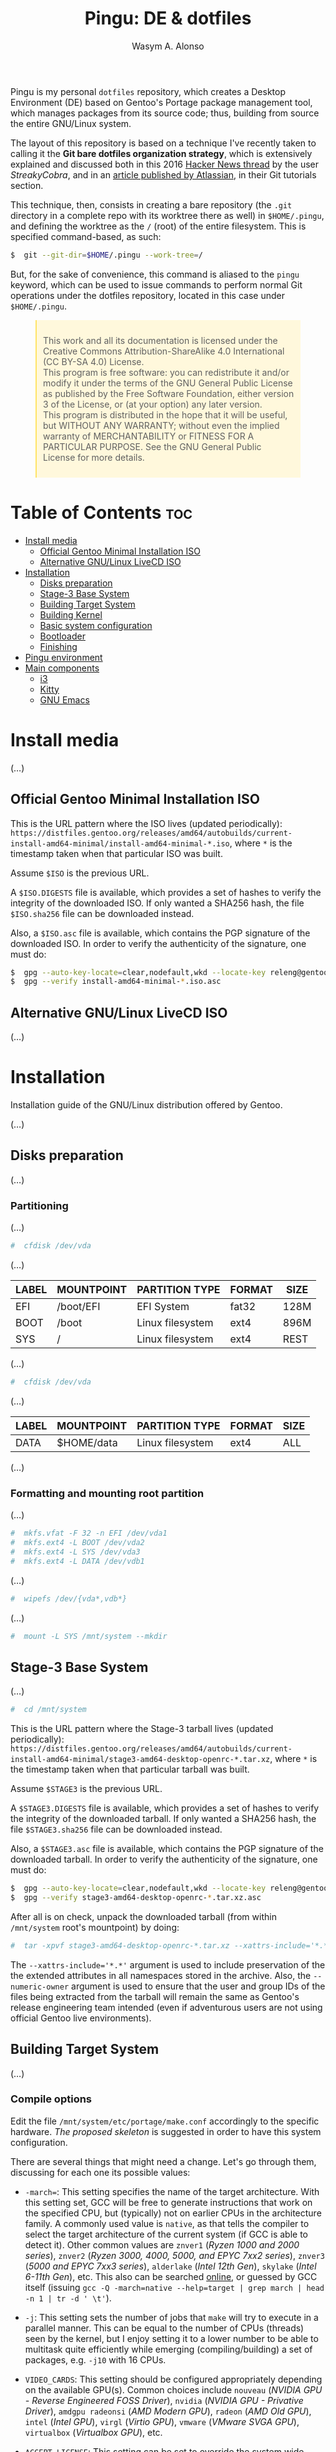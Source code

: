 #+AUTHOR: Wasym A. Alonso
#+TITLE: Pingu: DE & dotfiles

#+CAPTION: Pingu logo
#+ATTR_ORG: :width 400
#+ATTR_HTML: :width 400
[[https://i.pinimg.com/originals/4d/df/9f/4ddf9fe1136a06629a3c6fc629a8b66d.png]]
# License badge
[[https://www.gnu.org/licenses/gpl-3.0.html][https://img.shields.io/badge/License-GPLv3-blue.svg]]

Pingu is my personal ~dotfiles~ repository, which creates a Desktop Environment (DE) based on Gentoo's Portage package management tool, which manages packages from its source code; thus, building from source the entire GNU/Linux system.

The layout of this repository is based on a technique I've recently taken to calling it the *Git bare dotfiles organization strategy*, which is extensively explained and discussed both in this 2016 [[https://news.ycombinator.com/item?id=11070797][Hacker News thread]] by the user /StreakyCobra/, and in an [[https://www.atlassian.com/git/tutorials/dotfiles][article published by Atlassian]], in their Git tutorials section.

This technique, then, consists in creating a bare repository (the ~.git~ directory in a complete repo with its worktree there as well) in ~$HOME/.pingu~, and defining the worktree as the ~/~ (root) of the entire filesystem. This is specified command-based, as such:
#+begin_src sh
$  git --git-dir=$HOME/.pingu --work-tree=/
#+end_src
But, for the sake of convenience, this command is aliased to the ~pingu~ keyword, which can be used to issue commands to perform normal Git operations under the dotfiles repository, located in this case under ~$HOME/.pingu~.

#+BEGIN_EXPORT html
<style>
blockquote {
    margin-bottom: 10px;
    padding: 10px;
    background-color: #FFF8DC;
    border-left: 2px solid #ffeb8e;
    border-left-color: rgb(255, 228, 102);
    display: block;
    margin-block-start: 1em;
    margin-block-end: 1em;
    margin-inline-start: 40px;
    margin-inline-end: 40px;
}
</style>
#+END_EXPORT

#+BEGIN_QUOTE
This work and all its documentation is licensed under the Creative Commons Attribution-ShareAlike 4.0 International (CC BY-SA 4.0) License. \\
This program is free software: you can redistribute it and/or modify it under the terms of the GNU General Public License as published by the Free Software Foundation, either version 3 of the License, or (at your option) any later version. \\
This program is distributed in the hope that it will be useful, but WITHOUT ANY WARRANTY; without even the implied warranty of MERCHANTABILITY or FITNESS FOR A PARTICULAR PURPOSE. See the GNU General Public License for more details.
#+END_QUOTE

* Table of Contents :toc:
- [[#install-media][Install media]]
  - [[#official-gentoo-minimal-installation-iso][Official Gentoo Minimal Installation ISO]]
  - [[#alternative-gnulinux-livecd-iso][Alternative GNU/Linux LiveCD ISO]]
- [[#installation][Installation]]
  - [[#disks-preparation][Disks preparation]]
  - [[#stage-3-base-system][Stage-3 Base System]]
  - [[#building-target-system][Building Target System]]
  - [[#building-kernel][Building Kernel]]
  - [[#basic-system-configuration][Basic system configuration]]
  - [[#bootloader][Bootloader]]
  - [[#finishing][Finishing]]
- [[#pingu-environment][Pingu environment]]
- [[#main-components][Main components]]
  - [[#i3][i3]]
  - [[#kitty][Kitty]]
  - [[#gnu-emacs][GNU Emacs]]

* Install media

(...)

** Official Gentoo Minimal Installation ISO

This is the URL pattern where the ISO lives (updated periodically): ~https://distfiles.gentoo.org/releases/amd64/autobuilds/current-install-amd64-minimal/install-amd64-minimal-*.iso~, where ~*~ is the timestamp taken when that particular ISO was built.

Assume ~$ISO~ is the previous URL.

A ~$ISO.DIGESTS~ file is available, which provides a set of hashes to verify the integrity of the downloaded ISO. If only wanted a SHA256 hash, the file ~$ISO.sha256~ file can be downloaded instead.

Also, a ~$ISO.asc~ file is available, which contains the PGP signature of the downloaded ISO. In order to verify the authenticity of the signature, one must do:

#+begin_src sh
$  gpg --auto-key-locate=clear,nodefault,wkd --locate-key releng@gentoo.org
$  gpg --verify install-amd64-minimal-*.iso.asc
#+end_src

** Alternative GNU/Linux LiveCD ISO

(...)

* Installation

Installation guide of the GNU/Linux distribution offered by Gentoo.

(...)

** Disks preparation

(...)

*** Partitioning

(...)

#+begin_src sh
#  cfdisk /dev/vda
#+end_src

(...)

| LABEL | MOUNTPOINT | PARTITION TYPE   | FORMAT | SIZE |
|-------+------------+------------------+--------+------|
| EFI   | /boot/EFI  | EFI System       | fat32  | 128M |
| BOOT  | /boot      | Linux filesystem | ext4   | 896M |
| SYS   | /          | Linux filesystem | ext4   | REST |

(...)

#+begin_src sh
#  cfdisk /dev/vda
#+end_src

(...)

| LABEL | MOUNTPOINT       | PARTITION TYPE   | FORMAT | SIZE |
|-------+------------------+------------------+--------+------|
| DATA  | $HOME/data       | Linux filesystem | ext4   | ALL  |

(...)

*** Formatting and mounting root partition

(...)

#+begin_src sh
#  mkfs.vfat -F 32 -n EFI /dev/vda1
#  mkfs.ext4 -L BOOT /dev/vda2
#  mkfs.ext4 -L SYS /dev/vda3
#  mkfs.ext4 -L DATA /dev/vdb1
#+end_src

(...)

#+begin_src sh
#  wipefs /dev/{vda*,vdb*}
#+end_src

(...)

#+begin_src sh
#  mount -L SYS /mnt/system --mkdir
#+end_src

** Stage-3 Base System

(...)

#+begin_src sh
#  cd /mnt/system
#+end_src

This is the URL pattern where the Stage-3 tarball lives (updated periodically): ~https://distfiles.gentoo.org/releases/amd64/autobuilds/current-install-amd64-minimal/stage3-amd64-desktop-openrc-*.tar.xz~, where ~*~ is the timestamp taken when that particular tarball was built.

Assume ~$STAGE3~ is the previous URL.

A ~$STAGE3.DIGESTS~ file is available, which provides a set of hashes to verify the integrity of the downloaded tarball. If only wanted a SHA256 hash, the file ~$STAGE3.sha256~ file can be downloaded instead.

Also, a ~$STAGE3.asc~ file is available, which contains the PGP signature of the downloaded tarball. In order to verify the authenticity of the signature, one must do:

#+begin_src sh
$  gpg --auto-key-locate=clear,nodefault,wkd --locate-key releng@gentoo.org
$  gpg --verify stage3-amd64-desktop-openrc-*.tar.xz.asc
#+end_src

After all is on check, unpack the downloaded tarball (from within ~/mnt/system~ root's mountpoint) by doing:

#+begin_src sh
#  tar -xpvf stage3-amd64-desktop-openrc-*.tar.xz --xattrs-include='*.*' --numeric-owner
#+end_src
The ~--xattrs-include='*.*'~ argument is used to include preservation of the the extended attributes in all namespaces stored in the archive. Also, the ~--numeric-owner~ argument is used to ensure that the user and group IDs of the files being extracted from the tarball will remain the same as Gentoo's release engineering team intended (even if adventurous users are not using official Gentoo live environments).

** Building Target System

(...)

*** Compile options

Edit the file ~/mnt/system/etc/portage/make.conf~ accordingly to the specific hardware. [[etc/portage/make.conf][The proposed skeleton]] is suggested in order to have this system configuration.

There are several things that might need a change. Let's go through them, discussing for each one its possible values:

- ~-march=~: This setting specifies the name of the target architecture. With this setting set, GCC will be free to generate instructions that work on the specified CPU, but (typically) not on earlier CPUs in the architecture family. A commonly used value is ~native~, as that tells the compiler to select the target architecture of the current system (if GCC is able to detect it). Other common values are ~znver1~ (/Ryzen 1000 and 2000 series/), ~znver2~ (/Ryzen 3000, 4000, 5000, and EPYC 7xx2 series/), ~znver3~ (/5000 and EPYC 7xx3 series/), ~alderlake~ (/Intel 12th Gen/), ~skylake~ (/Intel 6-11th Gen/), etc. This also can be searched [[https://wiki.gentoo.org/wiki/Safe_CFLAGS][online]], or guessed by GCC itself (issuing ~gcc -Q -march=native --help=target | grep march | head -n 1 | tr -d ' \t'~).

- ~-j~: This setting sets the number of jobs that ~make~ will try to execute in a parallel manner. This can be equal to the number of CPUs (threads) seen by the kernel, but I enjoy setting it to a lower number to be able to multitask quite efficiently while emerging (compiling/building) a set of packages, e.g. ~-j10~ with 16 CPUs.

- ~VIDEO_CARDS~: This setting should be configured appropriately depending on the available GPU(s). Common choices include ~nouveau~ (/NVIDIA GPU - Reverse Engineered FOSS Driver/), ~nvidia~ (/NVIDIA GPU - Privative Driver/), ~amdgpu radeonsi~ (/AMD Modern GPU/), ~radeon~ (/AMD Old GPU/), ~intel~ (/Intel GPU/), ~virgl~ (/Virtio GPU/), ~vmware~ (/VMware SVGA GPU/), ~virtualbox~ (/Virtualbox GPU/), etc.

- ~ACCEPT_LICENSE~: This setting can be set to override the system wide accepted default licenses in the profiles. The license groups defined in the Gentoo repository, managed by the Gentoo Licenses project, are:
	- ~@GPL-COMPATIBLE~: GPL compatible licenses approved by the Free Software Foundation [[https://www.gnu.org/licenses/license-list.html][<ref>]].
	- ~@FSF-APPROVED~: Free software licenses approved by the FSF. Includes ~@GPL-COMPATIBLE~.
	- ~@OSI-APPROVED~: Licenses approved by the Open Source Initiative [[https://www.opensource.org/licenses][<ref>]].
	- ~@MISC-FREE~: Misc licenses that are probably free software, i.e. follow the Free Software Definition, but are not approved by either FSF or OSI [[https://www.gnu.org/philosophy/free-sw.html][<ref>]].
	- ~@FREE-SOFTWARE~: Combines ~@FSF-APPROVED~, ~@OSI-APPROVED~ and ~@MISC-FREE~.
	- ~@FSF-APPROVED-OTHER~: FSF-approved licenses for "free documentation" and "works of practical use besides software and documentation" (including fonts).
	- ~@MISC-FREE-DOCS~: Misc licenses for free documents and other works (including fonts) that follow the free definition, but are NOT listed in ~@FSF-APPROVED-OTHER~ [[https://freedomdefined.org/][<ref>]].
	- ~@FREE-DOCUMENTS~: Combines ~@FSF-APPROVED-OTHER~ and ~@MISC-FREE-DOCS~.
	- ~@FREE~: Metaset of all licenses with the freedom to use, share, modify and share modifications. Combines ~@FREE-SOFTWARE~ and ~@FREE-DOCUMENTS~.
	- ~@BINARY-REDISTRIBUTABLE~: Licenses that at least permit free redistribution of the software in binary form. Includes ~@FREE~.
	- ~@EULA~: License agreements that try to take away your rights. These are more restrictive than "all-rights-reserved" or require explicit approval.

*** Copy DNS info

One thing still remains to be done before entering the new environment and that is copying over the DNS information in ~/etc/resolv.conf~. This needs to be done to ensure that networking still works even after entering the new environment. ~/etc/resolv.conf~ contains the name servers for the network.

To copy this information, it is recommended to pass the ~-L, --dereference~ option to the cp command. This ensures that, if ~/etc/resolv.conf~ is a symbolic link, that the link's target file is copied instead of the symbolic link itself. Otherwise in the new environment the symbolic link would point to a non-existing file (as the link's target is most likely not available inside the new environment).

#+begin_src sh
#  cp -L /etc/resolv.conf /mnt/system/etc/
#+end_src

*** Mounting necessary filesystems

In a few moments, the Linux root will be changed towards the new location. The filesystems that need to be made available are:

- ~/proc~: Pseudo-filesystem that it looks like regular files, but is generated on-the-fly by the Linux kernel.
#+begin_src sh
#  mount -t proc /proc /mnt/system/proc
#+end_src
- ~/sys~: Pseudo-filesystem, like ~/proc~, which it was once meant to replace, and is more structured than ~/proc~.
#+begin_src sh
#  mount -R /sys /mnt/system/sys
#  mount --make-rslave /mnt/system/sys
#+end_src
- ~/dev~: Regular file system which contains all devices, and it is partially managed by the Linux device manager (usually *udev*).
#+begin_src sh
#  mount -R /dev /mnt/system/dev
#  mount --make-rslave /mnt/system/dev
#+end_src
- ~/run~: Temporary file system used for files generated at runtime, such as PID files or locks.
#+begin_src sh
#  mount -B /run /mnt/system/run
#  mount --make-slave /mnt/system/run
#+end_src

The ~/proc~ location will be mounted on ~/mnt/system/proc~ whereas the others are *bind-mounted*. The latter means that, for instance, ~/mnt/system/sys~ will actually be ~/sys~ (it is just a second entry point to the same filesystem) whereas ~/mnt/system/proc~ is a new mount (instance so to speak) of the filesystem.

When using **non-Gentoo installation media**, this might not be sufficient. Some distributions make ~/dev/shm~ a symbolic link to ~/run/shm~ which, after the chroot, becomes invalid. Making ~/dev/shm~ a proper tmpfs mount up front can fix this:
#+begin_src sh
#  test -L /dev/shm && rm /dev/shm && mkdir /dev/shm
#  mount -t tmpfs -o nosuid,nodev,noexec shm /dev/shm
#+end_src
Also ensure that *mode 1777* is set:
#+begin_src sh
#  chmod 1777 /dev/shm /run/shm
#+end_src

*** Entering the new environment

Now that all partitions are initialized and the base environment installed, it is time to enter the new installation environment by chrooting into it. This means that the session will change its root (most top-level location that can be accessed) from the current installation environment to the installation system (namely the initialized partitions). Hence the name, change root or /chroot/.

#+begin_src sh
#  chroot /mnt/system /bin/bash
#  source /etc/profile
#  export PS1="(chroot) ${PS1}"
#+end_src

Now that the new environment has been entered, it is necessary to mount the /BOOT/ and /EFI/ partition. This will be important when it is time to compile the kernel and install the bootloader:

#+begin_src sh
(chroot) #  mount -L BOOT /boot
(chroot) #  mount -L EFI /boot/EFI --mkdir
#+end_src

*** Configuring Portage

Next step is to install a snapshot of the Gentoo ebuild repository. This snapshot contains a collection of files that informs Portage about available software titles (for installation), which profiles the system administrator can select, package or profile specific news items, etc. This will fetch the latest snapshot (which is released on a daily basis) from one of Gentoo's mirrors and install it onto the system:

#+begin_src sh
(chroot) #  emerge-webrsync
#+end_src

It is possible to update the Gentoo ebuild repository to the latest version. This command will use the rsync protocol to update the Gentoo ebuild repository (which was fetched earlier on through ~emerge-webrsync~) to the latest state:

#+begin_src sh
(chroot) #  emerge --sync
#+end_src

When the Gentoo ebuild repository is synchronized, Portage may notice that new /news items/ are available for reading. /News items/ were created to provide a communication medium to push critical messages to users via the Gentoo ebuild repository.

List all of them with:

#+begin_src sh
(chroot) #  eselect news list
#+end_src

Read all new items with:

#+begin_src sh
(chroot) #  eselect news read
#+end_src

Or read specific items with:

#+begin_src sh
(chroot) #  eselect news read <N>
#+end_src

Purge already read items with:

#+begin_src sh
(chroot) #  eselect news purge
#+end_src

At this point, it is wise to update the system's ~@world~ set so that a base can be established. This following step is necessary so the system can apply any updates or /USE flag changes/ which have appeared since the /stage3/ was built and from any profile selection:

#+begin_src sh
(chroot) #  emerge -vauDU @world
#+end_src

Configure the timezone with:

#+begin_src sh
(chroot) #  ls /usr/share/zoneinfo
(chroot) #  echo "Europe/Madrid" > /etc/timezone
(chroot) #  emerge --config timezone-data
#+end_src

Configure the locales with:

#+begin_src sh
(chroot) #  echo "en_US.UTF-8 UTF-8" > /etc/locale.gen
(chroot) #  locale-gen
(chroot) #  eselect locale list
(chroot) #  eselect locale set <N>
#+end_src

Reload the environment with:

#+begin_src sh
(chroot) #  env-update
(chroot) #  source /etc/profile
(chroot) #  export PS1="(chroot) ${PS1}"
#+end_src

** Building Kernel

Now it is time to configure and compile the kernel sources. For the purposes of the installation, there are several packages we need to get before proceeding to the actual building stage:

#+begin_src sh
(chroot) #  emerge -va dev-python/pytest gentoo-sources linux-headers linux-firmware
#+end_src

Check current ~/usr/src/linux~ symlink:
#+begin_src sh
(chroot) #  eselect kernel list
#+end_src

Change the symlink to the previously emerged version by doing:
#+begin_src sh
(chroot) #  eselect kernel set <N>
#+end_src

Ensure the source tree is properly cleaned up:
#+begin_src sh
(chroot) #  cd /usr/src/linux
(chroot) #  make mrproper
#+end_src

Generate a generic kernel configuration file, and open it up (~.config~) with the ~menuconfig~ editor:
#+begin_src sh
(chroot) #  make menuconfig
#+end_src

Pass the unit test suite (pytest) to check for config errors:
#+begin_src sh
(chroot) #  make testconfig
#+end_src

Build the kernel (~vmlinux~), its selected modules (~*.ko~) and the kernel compressed image (~bzImage~).
#+begin_src sh
(chroot) #  KCFLAGS="$(emerge --info | grep -owP 'CFLAGS="\K[^"]+')" nice make [-j<N>]
#+end_src
Add the ~-j<N>~ flag so that GNU Make can parallelize jobs, where ~N~ is the number of jobs to handle in parallel. The ~CFLAGS~ are passed in from Portage's info (supplied previously in ~/etc/portage/make.conf~)

As this has been already configured in ~/etc/portage/make.conf~ previously, it can be accessed directly:

Install the built modules into ~/lib/modules/<VERSION>~:
#+begin_src sh
(chroot) #  make modules_install
#+end_src

Export the API headers into ~./usr~, in case needed later on:
#+begin_src sh
(chroot) #  make headers
#+end_src

Install the kernel's needed resources in ~/boot~, using the following mapping:
- ~bzImage~ -> ~/boot/vmlinuz-<VERSION>~
- ~System.map~ -> ~/boot/System.map-<VERSION>~
- ~.config~ -> ~/boot/config-<VERSION>~
If these files already existed in ~/boot~ prior to this step, then it renames them to ~*.old~, in order to maintain a backup until the new version gets tested.
#+begin_src sh
(chroot) #  make install
#+end_src

(...)

#+begin_src sh
(chroot) #  emerge -va dracut
#+end_src

Create the first iteration of the initial ramdisk FS (i.e. ~initramfs~ or ~initrd~):
#+begin_src sh
(chroot) #  dracut --kver=<VERSION> --hostonly --early-microcode
#+end_src

** Basic system configuration

(...)

*** ~fstab~ file

Under Linux, all partitions used by the system must be listed in ~/etc/fstab~. This file contains the mount points of those partitions (where they are seen in the file system structure), how they should be mounted and with what special options (automatically or not, whether users can mount them or not, etc.).

#+begin_src
LABEL=EFI /boot/EFI vfat noauto,noatime 0 2
LABEL=BOOT /boot ext4 defaults,noatime,nodiratime 0 1
LABEL=SYS / ext4 defaults,noatime,nodiratime 0 1
LABEL=DATA /home/iwas/data ext4 defaults,noatime,nodiratime 0 2
#+end_src

*** ~hostname~ file

One of the choices the system administrator has to make is name their PC. This seems to be quite easy, but lots of users are having difficulties finding the appropriate name for the hostname. To speed things up, know that the decision is not final, as it can be changed afterwards.

#+begin_src sh
(chroot) #  echo "sheldon" > /etc/hostname
#+end_src

*** ~hosts~ file

An important next step may be to inform this new system about other hosts in its network environment. Network host names can be defined in the ~/etc/hosts~ file. Adding host names here will enable host name to IP addresses resolution for hosts that are not resolved by the nameserver.

#+begin_src
127.0.0.1 sheldon.swa2.ml sheldon localhost
#+end_src

*** Network configuration

There are many options available for configuring network interfaces. Most LAN networks operate a DHCP server. If this is the case, then using the ~dhcpcd~ program to obtain an IP address is recommended.

#+begin_src sh
(chroot) #  emerge -va dhcpcd
(chroot) #  rc-update add dhcpcd default
#+end_src

*** Set root password

Set the root password using the ~passwd~ command:

#+begin_src sh
(chroot) #  passwd
#+end_src

*** System logger

Some tools are missing from the stage3 archive because several packages provide the same functionality. It is now up to the user to choose which ones to install. The first tool to decision is a logging mechanism for the system. UNIX and Linux have an excellent history of logging capabilities; if needed, everything that happens on the system can be logged in a log file.

The package ~sysklogd~ offers the traditional set of system logging daemons. The default logging configuration works well out of the box which makes this package a good option for beginners.

#+begin_src sh
(chroot) #  emerge -va sysklogd
(chroot) #  rc-update add sysklogd default
#+end_src

*** Time synchronization

It is important to use some method of synchronizing the system clock. This is usually done via the NTP protocol and software. Other implementations using the NTP protocol exist, like ~chrony~. To set it up, do:

#+begin_src sh
(chroot) #  emerge -va chrony
(chroot) #  rc-update add chronyd default
#+end_src

*** Filesystem tools

Depending on the filesystems used, it may be necessary to install the required file system utilities (for checking the filesystem integrity, (re)formatting file systems, etc.). Note that ext4 user space tools (~e2fsprogs~) are already installed as a part of the ~@system~ set.

For a basic approach, installing all VFAT-related FS userspace tools is a good starting point:

#+begin_src sh
(chroot) #  emerge -va dosfstools
#+end_src

** Bootloader

With the Linux kernel configured, system tools installed and configuration files edited, it is time to install the last important piece of a Linux installation: the bootloader. The bootloader is responsible for firing up the Linux kernel upon boot; without it, the system would not know how to proceed after the UEFI/BIOS firmware is loaded.

By default, the majority of Linux systems now rely upon GRUB. With no additional configuration, GRUB gladly supports older BIOS ("pc") systems. With a small amount of configuration, necessary before build time, GRUB can support more than a half a dozen additional platforms.

#+begin_src sh
(chroot) #  emerge -va grub
#+end_src

Next, install the necessary GRUB files to the ~/boot/grub/~ directory via the ~grub-install~ command:

#+begin_src sh
(chroot) #  grub-install --bootloader-id=GRUB --efi-directory=/boot/EFI --recheck
#+end_src

Then, generate a generic GRUB configuration file, with the ~grub-mkconfig~ command:

#+begin_src sh
(chroot) #  grub-mkconfig -o /boot/grub/grub.cfg
#+end_src

** Finishing

Working as root on a Unix/Linux system is dangerous and should be avoided as much as possible. Therefore it is strongly recommended to add a user for day-to-day use. For instance, before rebooting, let's do so:

#+begin_src sh
(chroot) #  useradd -m -s /bin/bash -G tty,wheel,audio,video,input,users iwas
(chroot) #  passwd iwas
#+end_src

Exit the chrooted environment and unmount all mounted partitions. Then type in that one magical command that initiates the final, true test: ~reboot~.

#+begin_src sh
(chroot) #  exit
#  cd
#  umount /mnt/system/dev/{shm,pts}
#  umount -R /mnt/system
#  reboot
#+end_src

Do not forget to remove the bootable media (ISO), otherwise it might be booted again instead of the new installed system.

Once booted to the newly built kernel, create the second and last iteration of the initrd image:

#+begin_src sh
#  dracut --kver=<VERSION> --hostonly --early-microcode --force
#+end_src

With the installation finished and the system rebooted, if everything has gone well, we can now remove the downloaded /stage3 tarball/ from the disk. Remember that it was downloaded to the ~/~ directory:

#+begin_src sh
#  rm /stage3-*.tar.*
#+end_src

* Pingu environment

(...)

#+begin_src sh
$  git clone --bare https://github.com/iwas-coder/pingu $HOME/.pingu
#+end_src

(...)

#+begin_src sh
#  git --git-dir=$HOME/.pingu --work-tree=/ checkout -f
#+end_src

(...)

* Main components

(...)

** i3

#+CAPTION: i3 screenshot
#+ATTR_ORG: :width 100%
#+ATTR_HTML: :width 100%
[[home/iwas/.config/i3/screenshot-desktop.png]]

(...)

As an add-on, I use the ~picom~ compositor (a fork of the initial ~compton~ project) to add transparency, shadows and animations to all windows and apps. Specifically, I am using the [[https://github.com/pijulius/picom][pijulius's fork]], which includes _fantastic animation code_ to the project (the only one I tried that works perfectly for production).

For this reason, I'd like to give a _shoutout_ to /Istvan Petres/ for this fork and all its contributions, thank you!

#+begin_src sh
$  cd ~/data/git/external
$  git clone https://github.com/pijulius/picom picom.pijulius
$  cd !$
$  git submodule update --init --recursive
$  meson setup --buildtype=release . build
$  ninja -C build
#  ln -s $(pwd)/build/src/picom /usr/local/bin
#+end_src

If wanted to reduce file size of the binary, using the ~upx~ utility, do:
#+begin_src sh
$  upx --color --best build/src/picom
#+end_src

** Kitty

#+CAPTION: Kitty screenshot
#+ATTR_ORG: :width 100%
#+ATTR_HTML: :width 100%
[[home/iwas/.config/kitty/screenshot-terminal.png]]

(...)

** GNU Emacs

#+CAPTION: GNU Emacs screenshot (1)
#+ATTR_ORG: :width 100%
#+ATTR_HTML: :width 100%
[[home/iwas/.emacs.d/screenshot-dashboard.png]]
#+CAPTION: GNU Emacs screenshot (2)
#+ATTR_ORG: :width 100%
#+ATTR_HTML: :width 100%
[[home/iwas/.emacs.d/screenshot-editor.png]]

(...)
